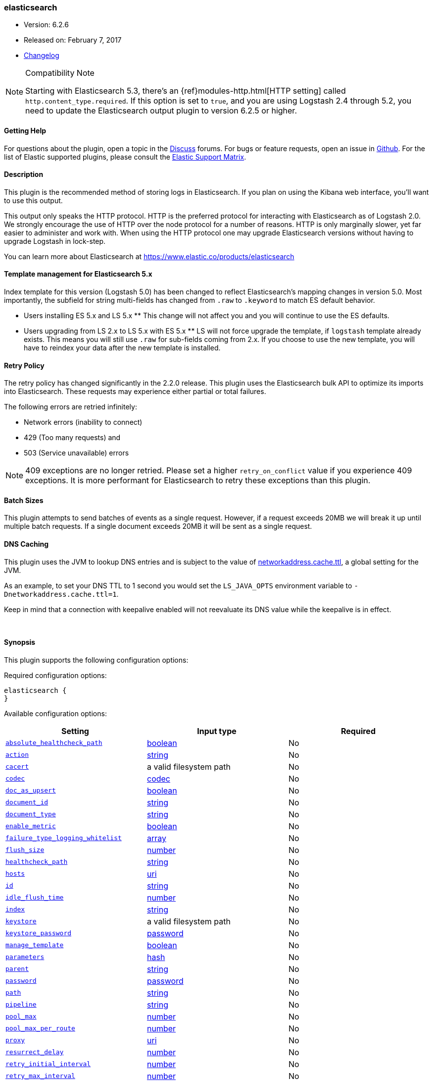 [[plugins-outputs-elasticsearch]]
=== elasticsearch

* Version: 6.2.6
* Released on: February 7, 2017
* https://github.com/logstash-plugins/logstash-output-elasticsearch/blob/master/CHANGELOG.md#626[Changelog]

.Compatibility Note
[NOTE]
================================================================================
Starting with Elasticsearch 5.3, there's an {ref}modules-http.html[HTTP setting]
called `http.content_type.required`. If this option is set to `true`, and you
are using Logstash 2.4 through 5.2, you need to update the Elasticsearch output
plugin to version 6.2.5 or higher.

================================================================================

==== Getting Help

For questions about the plugin, open a topic in the http://discuss.elastic.co[Discuss] forums. For bugs or feature requests, open an issue in https://github.com/elastic/logstash[Github].
For the list of Elastic supported plugins, please consult the https://www.elastic.co/support/matrix#show_logstash_plugins[Elastic Support Matrix].

==== Description

This plugin is the recommended method of storing logs in Elasticsearch.
If you plan on using the Kibana web interface, you'll want to use this output.

This output only speaks the HTTP protocol. HTTP is the preferred protocol for interacting with Elasticsearch as of Logstash 2.0.
We strongly encourage the use of HTTP over the node protocol for a number of reasons. HTTP is only marginally slower,
yet far easier to administer and work with. When using the HTTP protocol one may upgrade Elasticsearch versions without having
to upgrade Logstash in lock-step. 

You can learn more about Elasticsearch at <https://www.elastic.co/products/elasticsearch>

==== Template management for Elasticsearch 5.x
Index template for this version (Logstash 5.0) has been changed to reflect Elasticsearch's mapping changes in version 5.0.
Most importantly, the subfield for string multi-fields has changed from `.raw` to `.keyword` to match ES default
behavior.

** Users installing ES 5.x and LS 5.x **
This change will not affect you and you will continue to use the ES defaults.

** Users upgrading from LS 2.x to LS 5.x with ES 5.x **
LS will not force upgrade the template, if `logstash` template already exists. This means you will still use
`.raw` for sub-fields coming from 2.x. If you choose to use the new template, you will have to reindex your data after
the new template is installed.

==== Retry Policy

The retry policy has changed significantly in the 2.2.0 release.
This plugin uses the Elasticsearch bulk API to optimize its imports into Elasticsearch. These requests may experience
either partial or total failures.

The following errors are retried infinitely:

- Network errors (inability to connect)
- 429 (Too many requests) and
- 503 (Service unavailable) errors

NOTE: 409 exceptions are no longer retried. Please set a higher `retry_on_conflict` value if you experience 409 exceptions.
It is more performant for Elasticsearch to retry these exceptions than this plugin.

==== Batch Sizes ====
This plugin attempts to send batches of events as a single request. However, if
a request exceeds 20MB we will break it up until multiple batch requests. If a single document exceeds 20MB it will be sent as a single request.

==== DNS Caching

This plugin uses the JVM to lookup DNS entries and is subject to the value of https://docs.oracle.com/javase/7/docs/technotes/guides/net/properties.html[networkaddress.cache.ttl],
a global setting for the JVM.

As an example, to set your DNS TTL to 1 second you would set
the `LS_JAVA_OPTS` environment variable to `-Dnetworkaddress.cache.ttl=1`.

Keep in mind that a connection with keepalive enabled will
not reevaluate its DNS value while the keepalive is in effect.

&nbsp;

==== Synopsis

This plugin supports the following configuration options:

Required configuration options:

[source,json]
--------------------------
elasticsearch {
}
--------------------------



Available configuration options:

[cols="<,<,<",options="header",]
|=======================================================================
|Setting |Input type|Required
| <<plugins-outputs-elasticsearch-absolute_healthcheck_path>> |<<boolean,boolean>>|No
| <<plugins-outputs-elasticsearch-action>> |<<string,string>>|No
| <<plugins-outputs-elasticsearch-cacert>> |a valid filesystem path|No
| <<plugins-outputs-elasticsearch-codec>> |<<codec,codec>>|No
| <<plugins-outputs-elasticsearch-doc_as_upsert>> |<<boolean,boolean>>|No
| <<plugins-outputs-elasticsearch-document_id>> |<<string,string>>|No
| <<plugins-outputs-elasticsearch-document_type>> |<<string,string>>|No
| <<plugins-outputs-elasticsearch-enable_metric>> |<<boolean,boolean>>|No
| <<plugins-outputs-elasticsearch-failure_type_logging_whitelist>> |<<array,array>>|No
| <<plugins-outputs-elasticsearch-flush_size>> |<<number,number>>|No
| <<plugins-outputs-elasticsearch-healthcheck_path>> |<<string,string>>|No
| <<plugins-outputs-elasticsearch-hosts>> |<<uri,uri>>|No
| <<plugins-outputs-elasticsearch-id>> |<<string,string>>|No
| <<plugins-outputs-elasticsearch-idle_flush_time>> |<<number,number>>|No
| <<plugins-outputs-elasticsearch-index>> |<<string,string>>|No
| <<plugins-outputs-elasticsearch-keystore>> |a valid filesystem path|No
| <<plugins-outputs-elasticsearch-keystore_password>> |<<password,password>>|No
| <<plugins-outputs-elasticsearch-manage_template>> |<<boolean,boolean>>|No
| <<plugins-outputs-elasticsearch-parameters>> |<<hash,hash>>|No
| <<plugins-outputs-elasticsearch-parent>> |<<string,string>>|No
| <<plugins-outputs-elasticsearch-password>> |<<password,password>>|No
| <<plugins-outputs-elasticsearch-path>> |<<string,string>>|No
| <<plugins-outputs-elasticsearch-pipeline>> |<<string,string>>|No
| <<plugins-outputs-elasticsearch-pool_max>> |<<number,number>>|No
| <<plugins-outputs-elasticsearch-pool_max_per_route>> |<<number,number>>|No
| <<plugins-outputs-elasticsearch-proxy>> |<<uri,uri>>|No
| <<plugins-outputs-elasticsearch-resurrect_delay>> |<<number,number>>|No
| <<plugins-outputs-elasticsearch-retry_initial_interval>> |<<number,number>>|No
| <<plugins-outputs-elasticsearch-retry_max_interval>> |<<number,number>>|No
| <<plugins-outputs-elasticsearch-retry_on_conflict>> |<<number,number>>|No
| <<plugins-outputs-elasticsearch-routing>> |<<string,string>>|No
| <<plugins-outputs-elasticsearch-script>> |<<string,string>>|No
| <<plugins-outputs-elasticsearch-script_lang>> |<<string,string>>|No
| <<plugins-outputs-elasticsearch-script_type>> |<<string,string>>, one of `["inline", "indexed", "file"]`|No
| <<plugins-outputs-elasticsearch-script_var_name>> |<<string,string>>|No
| <<plugins-outputs-elasticsearch-scripted_upsert>> |<<boolean,boolean>>|No
| <<plugins-outputs-elasticsearch-sniffing>> |<<boolean,boolean>>|No
| <<plugins-outputs-elasticsearch-sniffing_delay>> |<<number,number>>|No
| <<plugins-outputs-elasticsearch-ssl>> |<<boolean,boolean>>|No
| <<plugins-outputs-elasticsearch-ssl_certificate_verification>> |<<boolean,boolean>>|No
| <<plugins-outputs-elasticsearch-template>> |a valid filesystem path|No
| <<plugins-outputs-elasticsearch-template_name>> |<<string,string>>|No
| <<plugins-outputs-elasticsearch-template_overwrite>> |<<boolean,boolean>>|No
| <<plugins-outputs-elasticsearch-timeout>> |<<number,number>>|No
| <<plugins-outputs-elasticsearch-truststore>> |a valid filesystem path|No
| <<plugins-outputs-elasticsearch-truststore_password>> |<<password,password>>|No
| <<plugins-outputs-elasticsearch-upsert>> |<<string,string>>|No
| <<plugins-outputs-elasticsearch-user>> |<<string,string>>|No
| <<plugins-outputs-elasticsearch-validate_after_inactivity>> |<<number,number>>|No
| <<plugins-outputs-elasticsearch-version>> |<<string,string>>|No
| <<plugins-outputs-elasticsearch-version_type>> |<<string,string>>, one of `["internal", "external", "external_gt", "external_gte", "force"]`|No
| <<plugins-outputs-elasticsearch-workers>> |<<,>>|No
|=======================================================================


==== Details

&nbsp;

[[plugins-outputs-elasticsearch-absolute_healthcheck_path]]
===== `absolute_healthcheck_path` 

  * Value type is <<boolean,boolean>>
  * Default value is `false`

When a `healthcheck_path` config is provided, this additional flag can be used to
specify whether the healthcheck_path is appended to the existing path (default)
or is treated as the absolute URL path.

For example, if hosts url is "http://localhost:9200/es" and healthcheck_path is "/health",
the health check url will be:

* with `absolute_healthcheck_path: true`: "http://localhost:9200/es/health"
* with `absolute_healthcheck_path: false`: "http://localhost:9200/health"

[[plugins-outputs-elasticsearch-action]]
===== `action` 

  * Value type is <<string,string>>
  * Default value is `"index"`

Protocol agnostic (i.e. non-http, non-java specific) configs go here
Protocol agnostic methods
The Elasticsearch action to perform. Valid actions are:

- index: indexes a document (an event from Logstash).
- delete: deletes a document by id (An id is required for this action)
- create: indexes a document, fails if a document by that id already exists in the index.
- update: updates a document by id. Update has a special case where you can upsert -- update a
  document if not already present. See the `upsert` option. NOTE: This does not work and is not supported
  in Elasticsearch 1.x. Please upgrade to ES 2.x or greater to use this feature with Logstash!
- A sprintf style string to change the action based on the content of the event. The value `%{[foo]}`
  would use the foo field for the action

For more details on actions, check out the http://www.elastic.co/guide/en/elasticsearch/reference/current/docs-bulk.html[Elasticsearch bulk API documentation]

[[plugins-outputs-elasticsearch-cacert]]
===== `cacert` 

  * Value type is <<path,path>>
  * There is no default value for this setting.

The .cer or .pem file to validate the server's certificate

[[plugins-outputs-elasticsearch-codec]]
===== `codec` 

  * Value type is <<codec,codec>>
  * Default value is `"plain"`

The codec used for output data. Output codecs are a convenient method for encoding your data before it leaves the output, without needing a separate filter in your Logstash pipeline.

[[plugins-outputs-elasticsearch-doc_as_upsert]]
===== `doc_as_upsert` 

  * Value type is <<boolean,boolean>>
  * Default value is `false`

Enable `doc_as_upsert` for update mode.
Create a new document with source if `document_id` doesn't exist in Elasticsearch

[[plugins-outputs-elasticsearch-document_id]]
===== `document_id` 

  * Value type is <<string,string>>
  * There is no default value for this setting.

The document ID for the index. Useful for overwriting existing entries in
Elasticsearch with the same ID.

[[plugins-outputs-elasticsearch-document_type]]
===== `document_type` 

  * Value type is <<string,string>>
  * There is no default value for this setting.

The document type to write events to. Generally you should try to write only
similar events to the same 'type'. String expansion `%{foo}` works here.
Unless you set 'document_type', the event 'type' will be used if it exists
otherwise the document type will be assigned the value of 'logs'

[[plugins-outputs-elasticsearch-enable_metric]]
===== `enable_metric` 

  * Value type is <<boolean,boolean>>
  * Default value is `true`

Disable or enable metric logging for this specific plugin instance
by default we record all the metrics we can, but you can disable metrics collection
for a specific plugin.

[[plugins-outputs-elasticsearch-failure_type_logging_whitelist]]
===== `failure_type_logging_whitelist` 

  * Value type is <<array,array>>
  * Default value is `[]`

Set the Elasticsearch errors in the whitelist that you don't want to log.
A useful example is when you want to skip all 409 errors
which are `document_already_exists_exception`.

[[plugins-outputs-elasticsearch-flush_size]]
===== `flush_size` 

  * Value type is <<number,number>>
  * There is no default value for this setting.

This plugin uses the bulk index API for improved indexing performance.
This setting defines the maximum sized bulk request Logstash will make.
You may want to increase this to be in line with your pipeline's batch size.
If you specify a number larger than the batch size of your pipeline it will have no effect,
save for the case where a filter increases the size of an inflight batch by outputting
events.

[[plugins-outputs-elasticsearch-healthcheck_path]]
===== `healthcheck_path` 

  * Value type is <<string,string>>
  * Default value is `"/"`

When a backend is marked down a HEAD request will be sent to this path in the
background to see if it has come back again before it is once again eligible
to service requests. If you have custom firewall rules you may need to change this
NOTE: any query parameters present in the URL or query_params config option will be removed

[[plugins-outputs-elasticsearch-hosts]]
===== `hosts` 

  * Value type is <<uri,uri>>
  * Default value is `[//127.0.0.1]`

Sets the host(s) of the remote instance. If given an array it will load balance requests across the hosts specified in the `hosts` parameter.
Remember the `http` protocol uses the http://www.elastic.co/guide/en/elasticsearch/reference/current/modules-http.html#modules-http[http] address (eg. 9200, not 9300).
    `"127.0.0.1"`
    `["127.0.0.1:9200","127.0.0.2:9200"]`
    `["http://127.0.0.1"]`
    `["https://127.0.0.1:9200"]`
    `["https://127.0.0.1:9200/mypath"]` (If using a proxy on a subpath)
It is important to exclude http://www.elastic.co/guide/en/elasticsearch/reference/current/modules-node.html[dedicated master nodes] from the `hosts` list
to prevent LS from sending bulk requests to the master nodes.  So this parameter should only reference either data or client nodes in Elasticsearch.

Any special characters present in the URLs here MUST be URL escaped! This means `#` should be put in as `%23` for instance.

[[plugins-outputs-elasticsearch-id]]
===== `id` 

  * Value type is <<string,string>>
  * There is no default value for this setting.

Add a unique `ID` to the plugin configuration. If no ID is specified, Logstash will generate one. 
It is strongly recommended to set this ID in your configuration. This is particularly useful 
when you have two or more plugins of the same type, for example, if you have 2 grok filters. 
Adding a named ID in this case will help in monitoring Logstash when using the monitoring APIs.

[source,ruby]
---------------------------------------------------------------------------------------------------
output {
 stdout {
   id => "my_plugin_id"
 }
}
---------------------------------------------------------------------------------------------------


[[plugins-outputs-elasticsearch-idle_flush_time]]
===== `idle_flush_time` 

  * Value type is <<number,number>>
  * Default value is `1`

The amount of time since last flush before a flush is forced.

This setting helps ensure slow event rates don't get stuck in Logstash.
For example, if your `flush_size` is 100, and you have received 10 events,
and it has been more than `idle_flush_time` seconds since the last flush,
Logstash will flush those 10 events automatically.

This helps keep both fast and slow log streams moving along in
near-real-time.

[[plugins-outputs-elasticsearch-index]]
===== `index` 

  * Value type is <<string,string>>
  * Default value is `"logstash-%{+YYYY.MM.dd}"`

The index to write events to. This can be dynamic using the `%{foo}` syntax.
The default value will partition your indices by day so you can more easily
delete old data or only search specific date ranges.
Indexes may not contain uppercase characters.
For weekly indexes ISO 8601 format is recommended, eg. logstash-%{+xxxx.ww}.
LS uses Joda to format the index pattern from event timestamp.
Joda formats are defined http://www.joda.org/joda-time/apidocs/org/joda/time/format/DateTimeFormat.html[here].

[[plugins-outputs-elasticsearch-keystore]]
===== `keystore` 

  * Value type is <<path,path>>
  * There is no default value for this setting.

The keystore used to present a certificate to the server.
It can be either .jks or .p12

[[plugins-outputs-elasticsearch-keystore_password]]
===== `keystore_password` 

  * Value type is <<password,password>>
  * There is no default value for this setting.

Set the truststore password

[[plugins-outputs-elasticsearch-manage_template]]
===== `manage_template` 

  * Value type is <<boolean,boolean>>
  * Default value is `true`

From Logstash 1.3 onwards, a template is applied to Elasticsearch during
Logstash's startup if one with the name `template_name` does not already exist.
By default, the contents of this template is the default template for
`logstash-%{+YYYY.MM.dd}` which always matches indices based on the pattern
`logstash-*`.  Should you require support for other index names, or would like
to change the mappings in the template in general, a custom template can be
specified by setting `template` to the path of a template file.

Setting `manage_template` to false disables this feature.  If you require more
control over template creation, (e.g. creating indices dynamically based on
field names) you should set `manage_template` to false and use the REST
API to apply your templates manually.

[[plugins-outputs-elasticsearch-parameters]]
===== `parameters` 

  * Value type is <<hash,hash>>
  * There is no default value for this setting.

Pass a set of key value pairs as the URL query string. This query string is added
to every host listed in the 'hosts' configuration. If the 'hosts' list contains
urls that already have query strings, the one specified here will be appended.

[[plugins-outputs-elasticsearch-parent]]
===== `parent` 

  * Value type is <<string,string>>
  * Default value is `nil`

For child documents, ID of the associated parent.
This can be dynamic using the `%{foo}` syntax.

[[plugins-outputs-elasticsearch-password]]
===== `password` 

  * Value type is <<password,password>>
  * There is no default value for this setting.

Password to authenticate to a secure Elasticsearch cluster

[[plugins-outputs-elasticsearch-path]]
===== `path` 

  * Value type is <<string,string>>
  * There is no default value for this setting.

HTTP Path at which the Elasticsearch server lives. Use this if you must run Elasticsearch behind a proxy that remaps
the root path for the Elasticsearch HTTP API lives.
Note that if you use paths as components of URLs in the 'hosts' field you may
not also set this field. That will raise an error at startup

[[plugins-outputs-elasticsearch-pipeline]]
===== `pipeline` 

  * Value type is <<string,string>>
  * Default value is `nil`

Set which ingest pipeline you wish to execute for an event. You can also use event dependent configuration
here like `pipeline => "%{INGEST_PIPELINE}"`

[[plugins-outputs-elasticsearch-pool_max]]
===== `pool_max` 

  * Value type is <<number,number>>
  * Default value is `1000`

While the output tries to reuse connections efficiently we have a maximum.
This sets the maximum number of open connections the output will create.
Setting this too low may mean frequently closing / opening connections
which is bad.

[[plugins-outputs-elasticsearch-pool_max_per_route]]
===== `pool_max_per_route` 

  * Value type is <<number,number>>
  * Default value is `100`

While the output tries to reuse connections efficiently we have a maximum per endpoint.
This sets the maximum number of open connections per endpoint the output will create.
Setting this too low may mean frequently closing / opening connections
which is bad.

[[plugins-outputs-elasticsearch-proxy]]
===== `proxy` 

  * Value type is <<uri,uri>>
  * There is no default value for this setting.

Set the address of a forward HTTP proxy.
This used to accept hashes as arguments but now only accepts
arguments of the URI type to prevent leaking credentials.

[[plugins-outputs-elasticsearch-resurrect_delay]]
===== `resurrect_delay` 

  * Value type is <<number,number>>
  * Default value is `5`

How frequently, in seconds, to wait between resurrection attempts.
Resurrection is the process by which backend endpoints marked 'down' are checked
to see if they have come back to life

[[plugins-outputs-elasticsearch-retry_initial_interval]]
===== `retry_initial_interval` 

  * Value type is <<number,number>>
  * Default value is `2`

Set initial interval in seconds between bulk retries. Doubled on each retry up to `retry_max_interval`

[[plugins-outputs-elasticsearch-retry_max_interval]]
===== `retry_max_interval` 

  * Value type is <<number,number>>
  * Default value is `64`

Set max interval in seconds between bulk retries.

[[plugins-outputs-elasticsearch-retry_on_conflict]]
===== `retry_on_conflict` 

  * Value type is <<number,number>>
  * Default value is `1`

The number of times Elasticsearch should internally retry an update/upserted document
See the https://www.elastic.co/guide/en/elasticsearch/guide/current/partial-updates.html[partial updates]
for more info

[[plugins-outputs-elasticsearch-routing]]
===== `routing` 

  * Value type is <<string,string>>
  * There is no default value for this setting.

A routing override to be applied to all processed events.
This can be dynamic using the `%{foo}` syntax.

[[plugins-outputs-elasticsearch-script]]
===== `script` 

  * Value type is <<string,string>>
  * Default value is `""`

Set script name for scripted update mode

[[plugins-outputs-elasticsearch-script_lang]]
===== `script_lang` 

  * Value type is <<string,string>>
  * Default value is `"painless"`

Set the language of the used script. If not set, this defaults to painless in ES 5.0

[[plugins-outputs-elasticsearch-script_type]]
===== `script_type` 

  * Value can be any of: `inline`, `indexed`, `file`
  * Default value is `["inline"]`

Define the type of script referenced by "script" variable
 inline : "script" contains inline script
 indexed : "script" contains the name of script directly indexed in elasticsearch
 file    : "script" contains the name of script stored in elasticseach's config directory

[[plugins-outputs-elasticsearch-script_var_name]]
===== `script_var_name` 

  * Value type is <<string,string>>
  * Default value is `"event"`

Set variable name passed to script (scripted update)

[[plugins-outputs-elasticsearch-scripted_upsert]]
===== `scripted_upsert` 

  * Value type is <<boolean,boolean>>
  * Default value is `false`

if enabled, script is in charge of creating non-existent document (scripted update)

[[plugins-outputs-elasticsearch-sniffing]]
===== `sniffing` 

  * Value type is <<boolean,boolean>>
  * Default value is `false`

This setting asks Elasticsearch for the list of all cluster nodes and adds them to the hosts list.
Note: This will return ALL nodes with HTTP enabled (including master nodes!). If you use
this with master nodes, you probably want to disable HTTP on them by setting
`http.enabled` to false in their elasticsearch.yml. You can either use the `sniffing` option or
manually enter multiple Elasticsearch hosts using the `hosts` parameter.

[[plugins-outputs-elasticsearch-sniffing_delay]]
===== `sniffing_delay` 

  * Value type is <<number,number>>
  * Default value is `5`

How long to wait, in seconds, between sniffing attempts

[[plugins-outputs-elasticsearch-ssl]]
===== `ssl` 

  * Value type is <<boolean,boolean>>
  * There is no default value for this setting.

Enable SSL/TLS secured communication to Elasticsearch cluster. Leaving this unspecified will use whatever scheme
is specified in the URLs listed in 'hosts'. If no explicit protocol is specified plain HTTP will be used.
If SSL is explicitly disabled here the plugin will refuse to start if an HTTPS URL is given in 'hosts'

[[plugins-outputs-elasticsearch-ssl_certificate_verification]]
===== `ssl_certificate_verification` 

  * Value type is <<boolean,boolean>>
  * Default value is `true`

Option to validate the server's certificate. Disabling this severely compromises security.
For more information on disabling certificate verification please read
https://www.cs.utexas.edu/~shmat/shmat_ccs12.pdf

[[plugins-outputs-elasticsearch-template]]
===== `template` 

  * Value type is <<path,path>>
  * There is no default value for this setting.

You can set the path to your own template here, if you so desire.
If not set, the included template will be used.

[[plugins-outputs-elasticsearch-template_name]]
===== `template_name` 

  * Value type is <<string,string>>
  * Default value is `"logstash"`

This configuration option defines how the template is named inside Elasticsearch.
Note that if you have used the template management features and subsequently
change this, you will need to prune the old template manually, e.g.

`curl -XDELETE <http://localhost:9200/_template/OldTemplateName?pretty>`

where `OldTemplateName` is whatever the former setting was.

[[plugins-outputs-elasticsearch-template_overwrite]]
===== `template_overwrite` 

  * Value type is <<boolean,boolean>>
  * Default value is `false`

The template_overwrite option will always overwrite the indicated template
in Elasticsearch with either the one indicated by template or the included one.
This option is set to false by default. If you always want to stay up to date
with the template provided by Logstash, this option could be very useful to you.
Likewise, if you have your own template file managed by puppet, for example, and
you wanted to be able to update it regularly, this option could help there as well.

Please note that if you are using your own customized version of the Logstash
template (logstash), setting this to true will make Logstash to overwrite
the "logstash" template (i.e. removing all customized settings)

[[plugins-outputs-elasticsearch-timeout]]
===== `timeout` 

  * Value type is <<number,number>>
  * Default value is `60`

Set the timeout, in seconds, for network operations and requests sent Elasticsearch. If
a timeout occurs, the request will be retried.

[[plugins-outputs-elasticsearch-truststore]]
===== `truststore` 

  * Value type is <<path,path>>
  * There is no default value for this setting.

The JKS truststore to validate the server's certificate.
Use either `:truststore` or `:cacert`

[[plugins-outputs-elasticsearch-truststore_password]]
===== `truststore_password` 

  * Value type is <<password,password>>
  * There is no default value for this setting.

Set the truststore password

[[plugins-outputs-elasticsearch-upsert]]
===== `upsert` 

  * Value type is <<string,string>>
  * Default value is `""`

Set upsert content for update mode.s
Create a new document with this parameter as json string if `document_id` doesn't exists

[[plugins-outputs-elasticsearch-user]]
===== `user` 

  * Value type is <<string,string>>
  * There is no default value for this setting.

Username to authenticate to a secure Elasticsearch cluster

[[plugins-outputs-elasticsearch-validate_after_inactivity]]
===== `validate_after_inactivity` 

  * Value type is <<number,number>>
  * Default value is `10000`

How long to wait before checking if the connection is stale before executing a request on a connection using keepalive.
You may want to set this lower, if you get connection errors regularly
Quoting the Apache commons docs (this client is based Apache Commmons):
'Defines period of inactivity in milliseconds after which persistent connections must
be re-validated prior to being leased to the consumer. Non-positive value passed to
this method disables connection validation. This check helps detect connections that
have become stale (half-closed) while kept inactive in the pool.'
See https://hc.apache.org/httpcomponents-client-ga/httpclient/apidocs/org/apache/http/impl/conn/PoolingHttpClientConnectionManager.html#setValidateAfterInactivity(int)[these docs for more info]

[[plugins-outputs-elasticsearch-version]]
===== `version` 

  * Value type is <<string,string>>
  * There is no default value for this setting.

The version to use for indexing. Use sprintf syntax like `%{my_version}` to use a field value here.
See https://www.elastic.co/blog/elasticsearch-versioning-support.

[[plugins-outputs-elasticsearch-version_type]]
===== `version_type` 

  * Value can be any of: `internal`, `external`, `external_gt`, `external_gte`, `force`
  * There is no default value for this setting.

The version_type to use for indexing.
See https://www.elastic.co/blog/elasticsearch-versioning-support.
See also https://www.elastic.co/guide/en/elasticsearch/reference/current/docs-index_.html#_version_types

[[plugins-outputs-elasticsearch-workers]]
===== `workers` 

  * Value type is <<string,string>>
  * Default value is `1`


